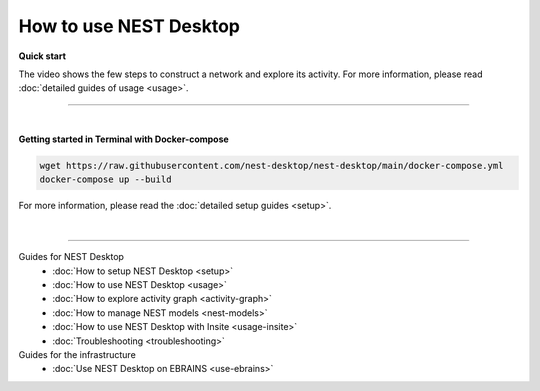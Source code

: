 |user| How to use NEST Desktop
==============================

.. _quick-start:

**Quick start**

The video shows the few steps to construct a network and explore its activity.
For more information, please read :doc:`detailed guides of usage <usage>`.

.. raw:: html

  <div class="iframe-container">
    <iframe src="https://drive.ebrains.eu/f/157fc20ea0734e21aa2e/?raw=1" frameborder="0" allowfullscreen></iframe>
  </div>

||||

|

.. _getting-started-in-terminal-with-docker-compose:

**Getting started in Terminal with Docker-compose**

.. code-block:: bash

  wget https://raw.githubusercontent.com/nest-desktop/nest-desktop/main/docker-compose.yml
  docker-compose up --build

For more information, please read the :doc:`detailed setup guides <setup>`.

|

||||

Guides for NEST Desktop
  - :doc:`How to setup NEST Desktop <setup>`
  - :doc:`How to use NEST Desktop <usage>`
  - :doc:`How to explore activity graph <activity-graph>`
  - :doc:`How to manage NEST models <nest-models>`
  - :doc:`How to use NEST Desktop with Insite <usage-insite>`
  - :doc:`Troubleshooting <troubleshooting>`

Guides for the infrastructure
  - :doc:`Use NEST Desktop on EBRAINS <use-ebrains>`


.. |user| image:: ../_static/img/icons/user.svg
  :width: 85px
  :alt:
  :align: top
  :target: #
